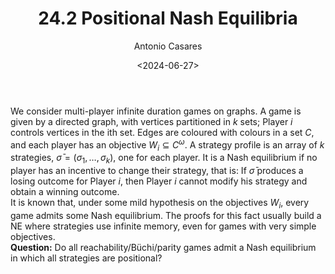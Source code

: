 #+TITLE: 24.2 Positional Nash Equilibria
#+AUTHOR: Antonio Casares
#+EMAIL: antoniocasares@mimuw.edu.pl
#+DATE: <2024-06-27>
#+TAGS: positionality, parity games, Nash equilibria
#+LAYOUT: post

We consider multi-player infinite duration games on graphs. A game is given by a
directed graph, with vertices partitioned in $k$ sets; Player $i$ controls
vertices in the ith set. Edges are coloured with colours in a set $C$, and each
player has an objective $W_i \subseteq C^\omega$. A strategy profile is an array
of $k$ strategies, $\bar{\sigma} = (\sigma_1,\dots, \sigma_k)$, one for each
player. It is a Nash equilibrium if no player has an incentive to change their
strategy, that is: If $\bar{\sigma}$ produces a losing outcome for Player $i$,
then Player $i$ cannot modify his strategy and obtain a winning outcome.\\

It is known that, under some mild hypothesis on the objectives $W_i$, every game
admits some Nash equilibrium. The proofs for this fact usually build a NE where
strategies use infinite memory, even for games with very simple objectives.\\

*Question:* Do all reachability/Büchi/parity games admit a Nash
equilibrium in which all strategies are positional?


